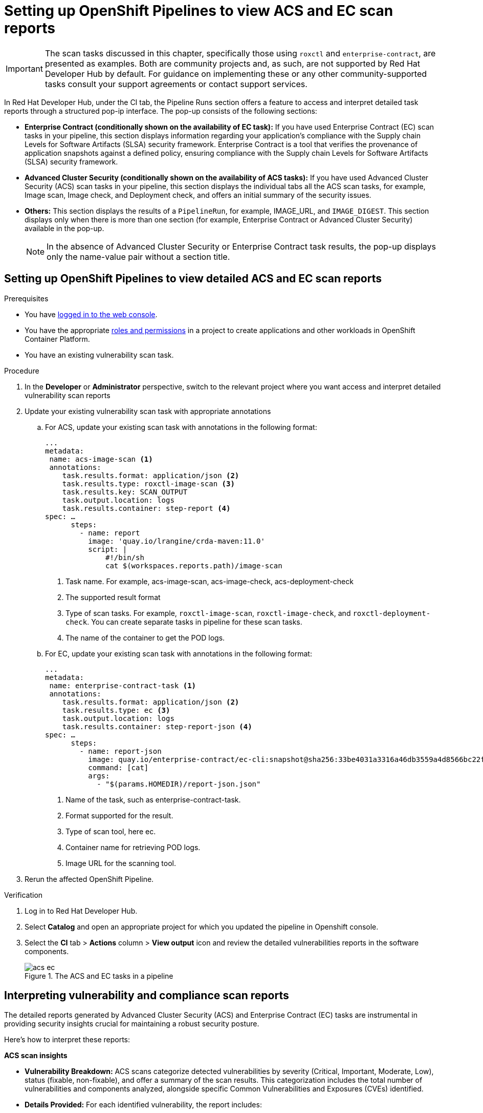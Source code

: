 :_mod-docs-content-type: PROCEDURE
[id="setting-up-openshift-pipelines-to-view-detailed-vulnerability-scan-reports_{context}"]

= Setting up OpenShift Pipelines to view ACS and EC scan reports

[IMPORTANT]
====
The scan tasks discussed in this chapter, specifically those using `roxctl` and `enterprise-contract`, are presented as examples. Both are community projects and, as such, are not supported by Red Hat Developer Hub by default. For guidance on implementing these or any other community-supported tasks consult your support agreements or contact support services.
====

In Red Hat Developer Hub, under the CI tab, the Pipeline Runs section offers a feature to access and interpret detailed task reports through a structured pop-ip interface. The pop-up consists of the following sections:

* *Enterprise Contract (conditionally shown on the availability of EC task):* If you have used Enterprise Contract (EC) scan tasks in your pipeline, this section displays information regarding your application's compliance with the Supply chain Levels for Software Artifacts (SLSA) security framework. Enterprise Contract is a tool that verifies the provenance of application snapshots against a defined policy, ensuring compliance with the Supply chain Levels for Software Artifacts (SLSA) security framework.

* *Advanced Cluster Security (conditionally shown on the availability of ACS tasks):* If you have used Advanced Cluster Security (ACS) scan tasks in your pipeline, this section displays the individual tabs all the ACS scan tasks, for example, Image scan, Image check, and Deployment check, and offers an initial summary of the security issues.

* *Others:* This section displays the results of a `PipelineRun`, for example, IMAGE_URL, and `IMAGE_DIGEST`. This section displays only when there is more than one section (for example, Enterprise Contract or Advanced Cluster Security) available in the pop-up.

+
[NOTE]
====
In the absence of Advanced Cluster Security or Enterprise Contract task results, the pop-up displays only the name-value pair without a section title.
====

== Setting up OpenShift Pipelines to view detailed ACS and EC scan reports

.Prerequisites

* You have link:https://docs.openshift.com/container-platform/4.14/web_console/web-console.html#web-console[logged in to the web console].

* You have the appropriate link:https://docs.openshift.com/container-platform/4.14/authentication/using-rbac.html#default-roles_using-rbac[roles and permissions] in a project to create applications and other workloads in OpenShift Container Platform.

* You have an existing vulnerability scan task.

.Procedure

. In the *Developer* or *Administrator* perspective, switch to the relevant project where you want access and interpret detailed vulnerability scan reports

. Update your existing vulnerability scan task with appropriate annotations 

.. For ACS, update your existing scan task with annotations in the following format:
+
[source,yaml]
----
...
metadata:
 name: acs-image-scan <1>
 annotations:
    task.results.format: application/json <2>
    task.results.type: roxctl-image-scan <3>
    task.results.key: SCAN_OUTPUT
    task.output.location: logs
    task.results.container: step-report <4>
spec: …
      steps:
        - name: report
          image: 'quay.io/lrangine/crda-maven:11.0'
          script: |
              #!/bin/sh
              cat $(workspaces.reports.path)/image-scan
----
<1> Task name. For example, acs-image-scan, acs-image-check, acs-deployment-check
<2> The supported result format
<3> Type of scan tasks. For example, `roxctl-image-scan`, `roxctl-image-check`, and `roxctl-deployment-check`. You can create separate tasks in pipeline for these scan tasks.
<4> The name of the container to get the POD logs.

.. For EC, update your existing scan task with annotations in the following format:
+
[source,yaml]
----
...
metadata:
 name: enterprise-contract-task <1>
 annotations:
    task.results.format: application/json <2>
    task.results.type: ec <3>
    task.output.location: logs
    task.results.container: step-report-json <4>
spec: …
      steps:
        - name: report-json
          image: quay.io/enterprise-contract/ec-cli:snapshot@sha256:33be4031a3316a46db3559a4d8566bc22f9d4d491d262d699614f32f35b45b67 <5>
          command: [cat]
          args:
            - "$(params.HOMEDIR)/report-json.json"
----
<1> Name of the task, such as enterprise-contract-task.
<2> Format supported for the result.
<3> Type of scan tool, here ec.
<4> Container name for retrieving POD logs.
<5> Image URL for the scanning tool.

. Rerun the affected OpenShift Pipeline.


.Verification

. Log in to Red Hat Developer Hub.
. Select *Catalog* and open an appropriate project for which you updated the pipeline in Openshift console.
. Select the *CI* tab > *Actions* column > *View output* icon and review the detailed vulnerabilities reports in the software components.

+
.The ACS and EC tasks in a pipeline
image::rhdh-plugins-reference/acs-ec.png[]


== Interpreting vulnerability and compliance scan reports

The detailed reports generated by Advanced Cluster Security (ACS) and Enterprise Contract (EC) tasks are instrumental in providing security insights crucial for maintaining a robust security posture. 

Here's how to interpret these reports:

*ACS scan insights*

* *Vulnerability Breakdown:* ACS scans categorize detected vulnerabilities by severity (Critical, Important, Moderate, Low), status (fixable, non-fixable), and offer a summary of the scan results. This categorization includes the total number of vulnerabilities and components analyzed, alongside specific Common Vulnerabilities and Exposures (CVEs) identified.

* *Details Provided:* For each identified vulnerability, the report includes:

** *CVE ID:* A unique identifier for the vulnerability.
** *Severity:* The level of threat posed by the vulnerability.
** *Component:* The software component affected by the vulnerability.
** *Component Version:* The version of the affected component.
** *Remediation Suggestions:* Recommendations for addressing the vulnerability, including the version in which the vulnerability is fixed, if applicable.

.The ACS report
image::rhdh-plugins-reference/acsreport.png[]

*EC Scan Insights*

* *Policy Compliance Overview:* EC scans assess the application's compliance with the Supply Chain Levels for Software Artifacts (SLSA) security framework. The reports list the checks conducted, the status (success, warning, failure) of each check, and provide messages for any warnings or failures observed.

* *Details Provided:* Policy reports detail:

** *Successful Checks:* Counts and specifics of policy rules met.
** *Warnings and Failures:* Any policy rules that resulted in warnings or failures, with messages explaining the reason.
** *Rule Compliance:* Specifics on how well the application adheres to individual policy rules, such as source code reference and attestation checks.

.The EC report
image::rhdh-plugins-reference/ecreport.png[]

== Utilizing the insights from vulnerability and compliance scan reports

The insights gleaned from ACS and EC scan reports are critical for prioritizing security and compliance efforts:

* *Prioritize Critical Vulnerabilities:* Address vulnerabilities classified as critical with urgency to mitigate potential exploitation risks.
* *Address Fixable Vulnerabilities:* Focus on vulnerabilities with available fixes to improve security posture efficiently. For vulnerabilities without immediate fixes, seek workarounds or implement additional security measures.
* *Review Policy Compliance:* Ensure your application's integrity by closely reviewing compliance with SLSA and other relevant standards. Address any compliance gaps as per the EC scan recommendations.
* *Streamline Report Review:* Employ provided filters within the reports to focus on significant areas, facilitating a more efficient review process and allowing for quick identification of critical issues and compliance gaps.
